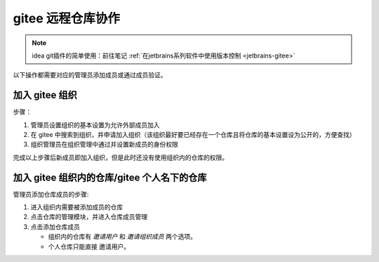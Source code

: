 ========================
gitee 远程仓库协作
========================

.. note:: 

   idea git插件的简单使用：前往笔记 :ref:`在jetbrains系列软件中使用版本控制 <jetbrains-gitee>` 

以下操作都需要对应的管理员添加成员或通过成员验证。


加入 gitee 组织
=====================

步骤：

#. 管理员设置组织的基本设置为允许外部成员加入
#. 在 gitee 中搜索到组织，并申请加入组织（该组织最好要已经存在一个仓库且将仓库的基本设置设为公开的，方便查找）
#. 组织管理员在组织管理中通过并设置新成员的身份权限

完成以上步骤后新成员即加入组织，但是此时还没有使用组织内的仓库的权限。


加入 gitee 组织内的仓库/gitee 个人名下的仓库
===============================================

管理员添加仓库成员的步骤:

#. 进入组织内需要被添加成员的仓库
#. 点击仓库的管理模块，并进入仓库成员管理
#. 点击添加仓库成员
   
   * 组织内的仓库有 *邀请用户* 和 *邀请组织成员* 两个选项。
   * 个人仓库只能直接 邀请用户。

